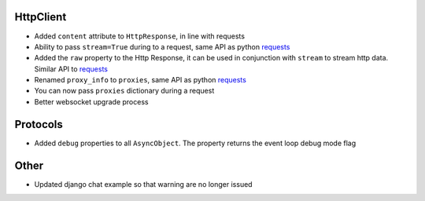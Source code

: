 HttpClient
----------------
* Added ``content`` attribute to ``HttpResponse``, in line with requests
* Ability to pass ``stream=True`` during to a request, same API as python requests_
* Added the ``raw`` property to the Http Response, it can be used in conjunction with
  ``stream`` to stream http data. Similar API to requests_
* Renamed ``proxy_info`` to ``proxies``, same API as python requests_
* You can now pass ``proxies`` dictionary during a request
* Better websocket upgrade process

Protocols
-----------------
* Added ``debug`` properties to all ``AsyncObject``. The property returns the event loop
  debug mode flag

Other
-------------
* Updated django chat example so that warning are no longer issued

.. _requests: http://docs.python-requests.org/
